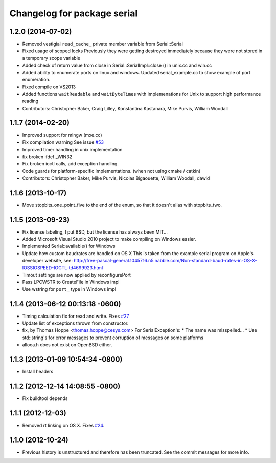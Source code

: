 ^^^^^^^^^^^^^^^^^^^^^^^^^^^^
Changelog for package serial
^^^^^^^^^^^^^^^^^^^^^^^^^^^^

1.2.0 (2014-07-02)
------------------
* Removed vestigial ``read_cache_`` private member variable from Serial::Serial
* Fixed usage of scoped locks
  Previously they were getting destroyed immediately because they were not stored in a temporary scope variable
* Added check of return value from close in Serial::SerialImpl::close () in unix.cc and win.cc
* Added ability to enumerate ports on linux and windows.
  Updated serial_example.cc to show example of port enumeration.
* Fixed compile on VS2013
* Added functions ``waitReadable`` and ``waitByteTimes`` with implemenations for Unix to support high performance reading
* Contributors: Christopher Baker, Craig Lilley, Konstantina Kastanara, Mike Purvis, William Woodall

1.1.7 (2014-02-20)
------------------
* Improved support for mingw (mxe.cc)
* Fix compilation warning
  See issue `#53 <https://github.com/wjwwood/serial/issues/53>`_
* Improved timer handling in unix implementation
* fix broken ifdef _WIN32
* Fix broken ioctl calls, add exception handling.
* Code guards for platform-specific implementations. (when not using cmake / catkin)
* Contributors: Christopher Baker, Mike Purvis, Nicolas Bigaouette, William Woodall, dawid

1.1.6 (2013-10-17)
------------------
* Move stopbits_one_point_five to the end of the enum, so that it doesn't alias with stopbits_two.

1.1.5 (2013-09-23)
------------------
* Fix license labeling, I put BSD, but the license has always been MIT...
* Added Microsoft Visual Studio 2010 project to make compiling on Windows easier.
* Implemented Serial::available() for Windows
* Update how custom baudrates are handled on OS X
  This is taken from the example serial program on Apple's developer website, see:
  http://free-pascal-general.1045716.n5.nabble.com/Non-standard-baud-rates-in-OS-X-IOSSIOSPEED-IOCTL-td4699923.html
* Timout settings are now applied by reconfigurePort
* Pass LPCWSTR to CreateFile in Windows impl
* Use wstring for ``port_`` type in Windows impl

1.1.4 (2013-06-12 00:13:18 -0600)
---------------------------------
* Timing calculation fix for read and write.
  Fixes `#27 <https://github.com/wjwwood/serial/issues/27>`_
* Update list of exceptions thrown from constructor.
* fix, by Thomas Hoppe <thomas.hoppe@cesys.com>
  For SerialException's:
  * The name was misspelled...
  * Use std::string's for error messages to prevent corruption of messages on some platforms
* alloca.h does not exist on OpenBSD either.

1.1.3 (2013-01-09 10:54:34 -0800)
---------------------------------
* Install headers

1.1.2 (2012-12-14 14:08:55 -0800)
---------------------------------
* Fix buildtool depends

1.1.1 (2012-12-03)
------------------
* Removed rt linking on OS X. Fixes `#24 <https://github.com/wjwwood/serial/issues/24>`_.

1.1.0 (2012-10-24)
------------------
* Previous history is unstructured and therefore has been truncated. See the commit messages for more info.
